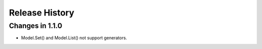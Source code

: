 .. _changelog:

Release History
---------------

Changes in 1.1.0
~~~~~~~~~~~~~~~~~

- Model.Set() and Model.List() not support generators.
